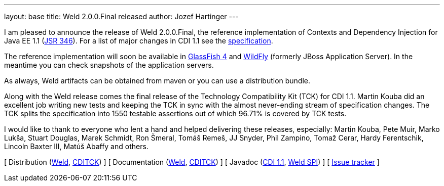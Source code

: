 ---
layout: base
title: Weld 2.0.0.Final released
author: Jozef Hartinger
---

I am pleased to announce the release of Weld 2.0.0.Final, the reference implementation of Contexts and Dependency Injection for Java EE 1.1 (link:http://www.jcp.org/en/jsr/detail?id=346[JSR 346]). For a list of major changes in CDI 1.1 see the link:http://docs.jboss.org/cdi/spec/1.1/cdi-spec.html#_major_changes[specification].

The reference implementation will soon be available in link:https://glassfish.java.net/[GlassFish 4] and link:http://wildfly.org/[WildFly] (formerly JBoss Application Server). In the meantime you can check snapshots of the application servers.

As always, Weld artifacts can be obtained from maven or you can use a distribution bundle.

Along with the Weld release comes the final release of the Technology Compatibility Kit (TCK) for CDI 1.1. Martin Kouba did an excellent job writing new tests and keeping the TCK in sync with the almost never-ending stream of specification changes. The TCK splits the specification into 1550 testable assertions out of which 96.71% is covered by TCK tests.

I would like to thank to everyone who lent a hand and helped delivering these releases, especially: Martin Kouba, Pete Muir, Marko Lukša, Stuart Douglas, Marek Schmidt, Ron Šmeral, Tomáš Remeš, JJ Snyder, Phil Zampino, Tomaž Cerar, Hardy Ferentschik, Lincoln Baxter III, Matúš Abaffy and others. 

&#91; Distribution (link:http://sourceforge.net/projects/jboss/files/Weld/2.0.0.Final/[Weld], link:https://sourceforge.net/projects/jboss/files/CDI-TCK/1.1.0.Final/[CDITCK]) &#93;
&#91; Documentation (link:http://docs.jboss.org/weld/reference/2.0.0.Final/en-US/[Weld], link:http://docs.jboss.org/cdi/tck/reference/1.1.0.Final/doc/[CDITCK]) &#93;
&#91; Javadoc (link:http://docs.jboss.org/cdi/api/1.1/[CDI 1.1], link:http://docs.jboss.org/weld/javadoc/2.0/[Weld SPI]) &#93;
&#91; link:https://issues.jboss.org/browse/WELD[Issue tracker] &#93;
